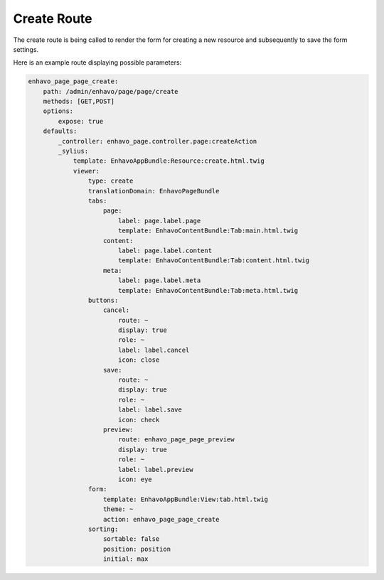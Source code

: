 Create Route
============

The create route is being called to render the form for creating a new resource and subsequently to save the form settings.

Here is an example route displaying possible parameters:

.. code-block:: yaml

    enhavo_page_page_create:
        path: /admin/enhavo/page/page/create
        methods: [GET,POST]
        options:
            expose: true
        defaults:
            _controller: enhavo_page.controller.page:createAction
            _sylius:
                template: EnhavoAppBundle:Resource:create.html.twig
                viewer:
                    type: create
                    translationDomain: EnhavoPageBundle
                    tabs:
                        page:
                            label: page.label.page
                            template: EnhavoContentBundle:Tab:main.html.twig
                        content:
                            label: page.label.content
                            template: EnhavoContentBundle:Tab:content.html.twig
                        meta:
                            label: page.label.meta
                            template: EnhavoContentBundle:Tab:meta.html.twig
                    buttons:
                        cancel:
                            route: ~
                            display: true
                            role: ~
                            label: label.cancel
                            icon: close
                        save:
                            route: ~
                            display: true
                            role: ~
                            label: label.save
                            icon: check
                        preview:
                            route: enhavo_page_page_preview
                            display: true
                            role: ~
                            label: label.preview
                            icon: eye
                    form:
                        template: EnhavoAppBundle:View:tab.html.twig
                        theme: ~
                        action: enhavo_page_page_create
                    sorting:
                        sortable: false
                        position: position
                        initial: max
